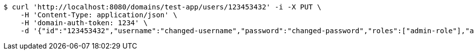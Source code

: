 [source,bash]
----
$ curl 'http://localhost:8080/domains/test-app/users/123453432' -i -X PUT \
    -H 'Content-Type: application/json' \
    -H 'domain-auth-token: 1234' \
    -d '{"id":"123453432","username":"changed-username","password":"changed-password","roles":["admin-role"],"authorities":["admin"],"favourite-colour":"blue","country":"Nigeria"}'
----